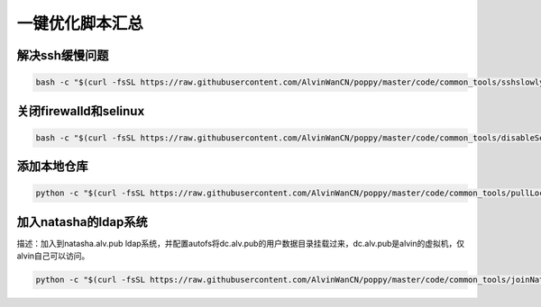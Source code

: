 一键优化脚本汇总
############################


解决ssh缓慢问题
==========================

.. code-block:: bash

    bash -c "$(curl -fsSL https://raw.githubusercontent.com/AlvinWanCN/poppy/master/code/common_tools/sshslowly.sh)"


关闭firewalld和selinux
=================================

.. code-block:: bash

    bash -c "$(curl -fsSL https://raw.githubusercontent.com/AlvinWanCN/poppy/master/code/common_tools/disableSeAndFir.sh)"



添加本地仓库
=========================

.. code-block:: bash

    python -c "$(curl -fsSL https://raw.githubusercontent.com/AlvinWanCN/poppy/master/code/common_tools/pullLocalYum.py)"


加入natasha的ldap系统
================================

描述：加入到natasha.alv.pub ldap系统，并配置autofs将dc.alv.pub的用户数据目录挂载过来，dc.alv.pub是alvin的虚拟机，仅alvin自己可以访问。

.. code-block:: bash

    python -c "$(curl -fsSL https://raw.githubusercontent.com/AlvinWanCN/poppy/master/code/common_tools/joinNatashaLDAP.py)"


